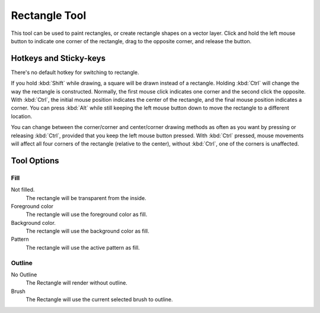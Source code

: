 Rectangle Tool
==============

.. figure:: images/rectangle_tool/32px-Krita_tool_rectangle.png
   :alt: images/rectangle_tool/32px-Krita_tool_rectangle.png

This tool can be used to paint rectangles, or create rectangle shapes on
a vector layer. Click and hold the left mouse button to indicate one
corner of the rectangle, drag to the opposite corner, and release the
button.

Hotkeys and Sticky-keys
-----------------------

There's no default hotkey for switching to rectangle.

If you hold :kbd:`Shift` while drawing, a square will be drawn
instead of a rectangle. Holding :kbd:`Ctrl` will change the way the
rectangle is constructed. Normally, the first mouse click indicates one
corner and the second click the opposite. With :kbd:`Ctrl`, the
initial mouse position indicates the center of the rectangle, and the
final mouse position indicates a corner. You can press :kbd:`Alt`
while still keeping the left mouse button down to move the rectangle to
a different location.

You can change between the corner/corner and center/corner drawing
methods as often as you want by pressing or releasing :kbd:`Ctrl`,
provided that you keep the left mouse button pressed. With
:kbd:`Ctrl` pressed, mouse movements will affect all four corners of
the rectangle (relative to the center), without :kbd:`Ctrl`, one of
the corners is unaffected.

Tool Options
------------

.. figure:: images/rectangle_tool/Krita_Tools_Rectangle_Tool_Options.png
   :alt: images/rectangle_tool/Krita_Tools_Rectangle_Tool_Options.png

Fill
~~~~

Not filled.
    The rectangle will be transparent from the inside.
Foreground color
    The rectangle will use the foreground color as fill.
Background color.
    The rectangle will use the background color as fill.
Pattern
    The rectangle will use the active pattern as fill.

Outline
~~~~~~~

No Outline
    The Rectangle will render without outline.
Brush
    The Rectangle will use the current selected brush to outline.

.. raw:: mediawiki

   {{Info|On vector layers, the rectangle will not render with a brush outline, but rather a vector outline.}}

